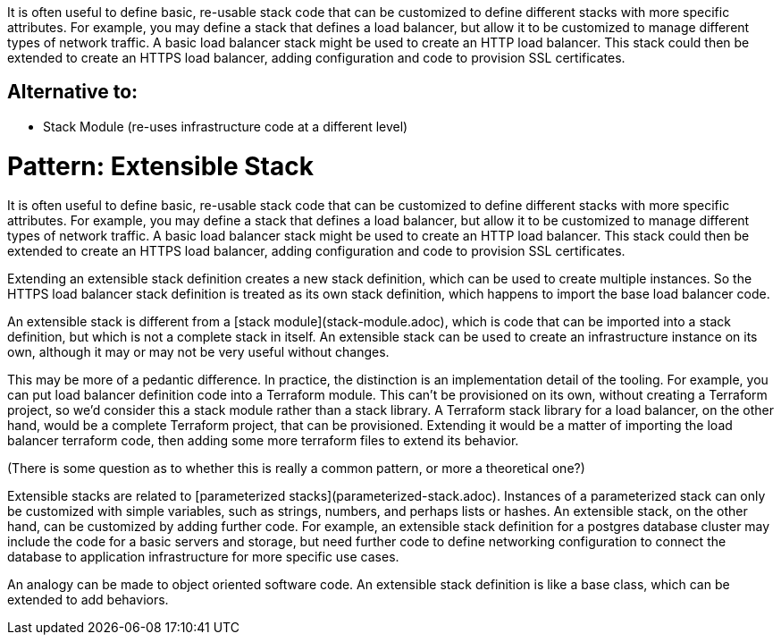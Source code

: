 :source-highlighter: pygments




It is often useful to define basic, re-usable stack code that can be customized to define different stacks with more specific attributes. For example, you may define a stack that defines a load balancer, but allow it to be customized to manage different types of network traffic. A basic load balancer stack might be used to create an HTTP load balancer. This stack could then be extended to create an HTTPS load balancer, adding configuration and code to provision SSL certificates.


== Alternative to:

- Stack Module (re-uses infrastructure code at a different level)

= Pattern: Extensible Stack

It is often useful to define basic, re-usable stack code that can be customized to define different stacks with more specific attributes. For example, you may define a stack that defines a load balancer, but allow it to be customized to manage different types of network traffic. A basic load balancer stack might be used to create an HTTP load balancer. This stack could then be extended to create an HTTPS load balancer, adding configuration and code to provision SSL certificates.

Extending an extensible stack definition creates a new stack definition, which can be used to create multiple instances. So the HTTPS load balancer stack definition is treated as its own stack definition, which happens to import the base load balancer code.

An extensible stack is different from a [stack module](stack-module.adoc), which is code that can be imported into a stack definition, but which is not a complete stack in itself. An extensible stack can be used to create an infrastructure instance on its own, although it may or may not be very useful without changes.

This may be more of a pedantic difference. In practice, the distinction is an implementation detail of the tooling. For example, you can put load balancer definition code into a Terraform module. This can't be provisioned on its own, without creating a Terraform project, so we'd consider this a stack module rather than a stack library. A Terraform stack library for a load balancer, on the other hand, would be a complete Terraform project, that can be provisioned. Extending it would be a matter of importing the load balancer terraform code, then adding some more terraform files to extend its behavior.

(There is some question as to whether this is really a common pattern, or more a theoretical one?)

Extensible stacks are related to [parameterized stacks](parameterized-stack.adoc). Instances of a parameterized stack can only be customized with simple variables, such as strings, numbers, and perhaps lists or hashes. An extensible stack, on the other hand, can be customized by adding further code. For example, an extensible stack definition for a postgres database cluster may include the code for a basic servers and storage, but need further code to define networking configuration to connect the database to application infrastructure for more specific use cases.

An analogy can be made to object oriented software code. An extensible stack definition is like a base class, which can be extended to add behaviors.

